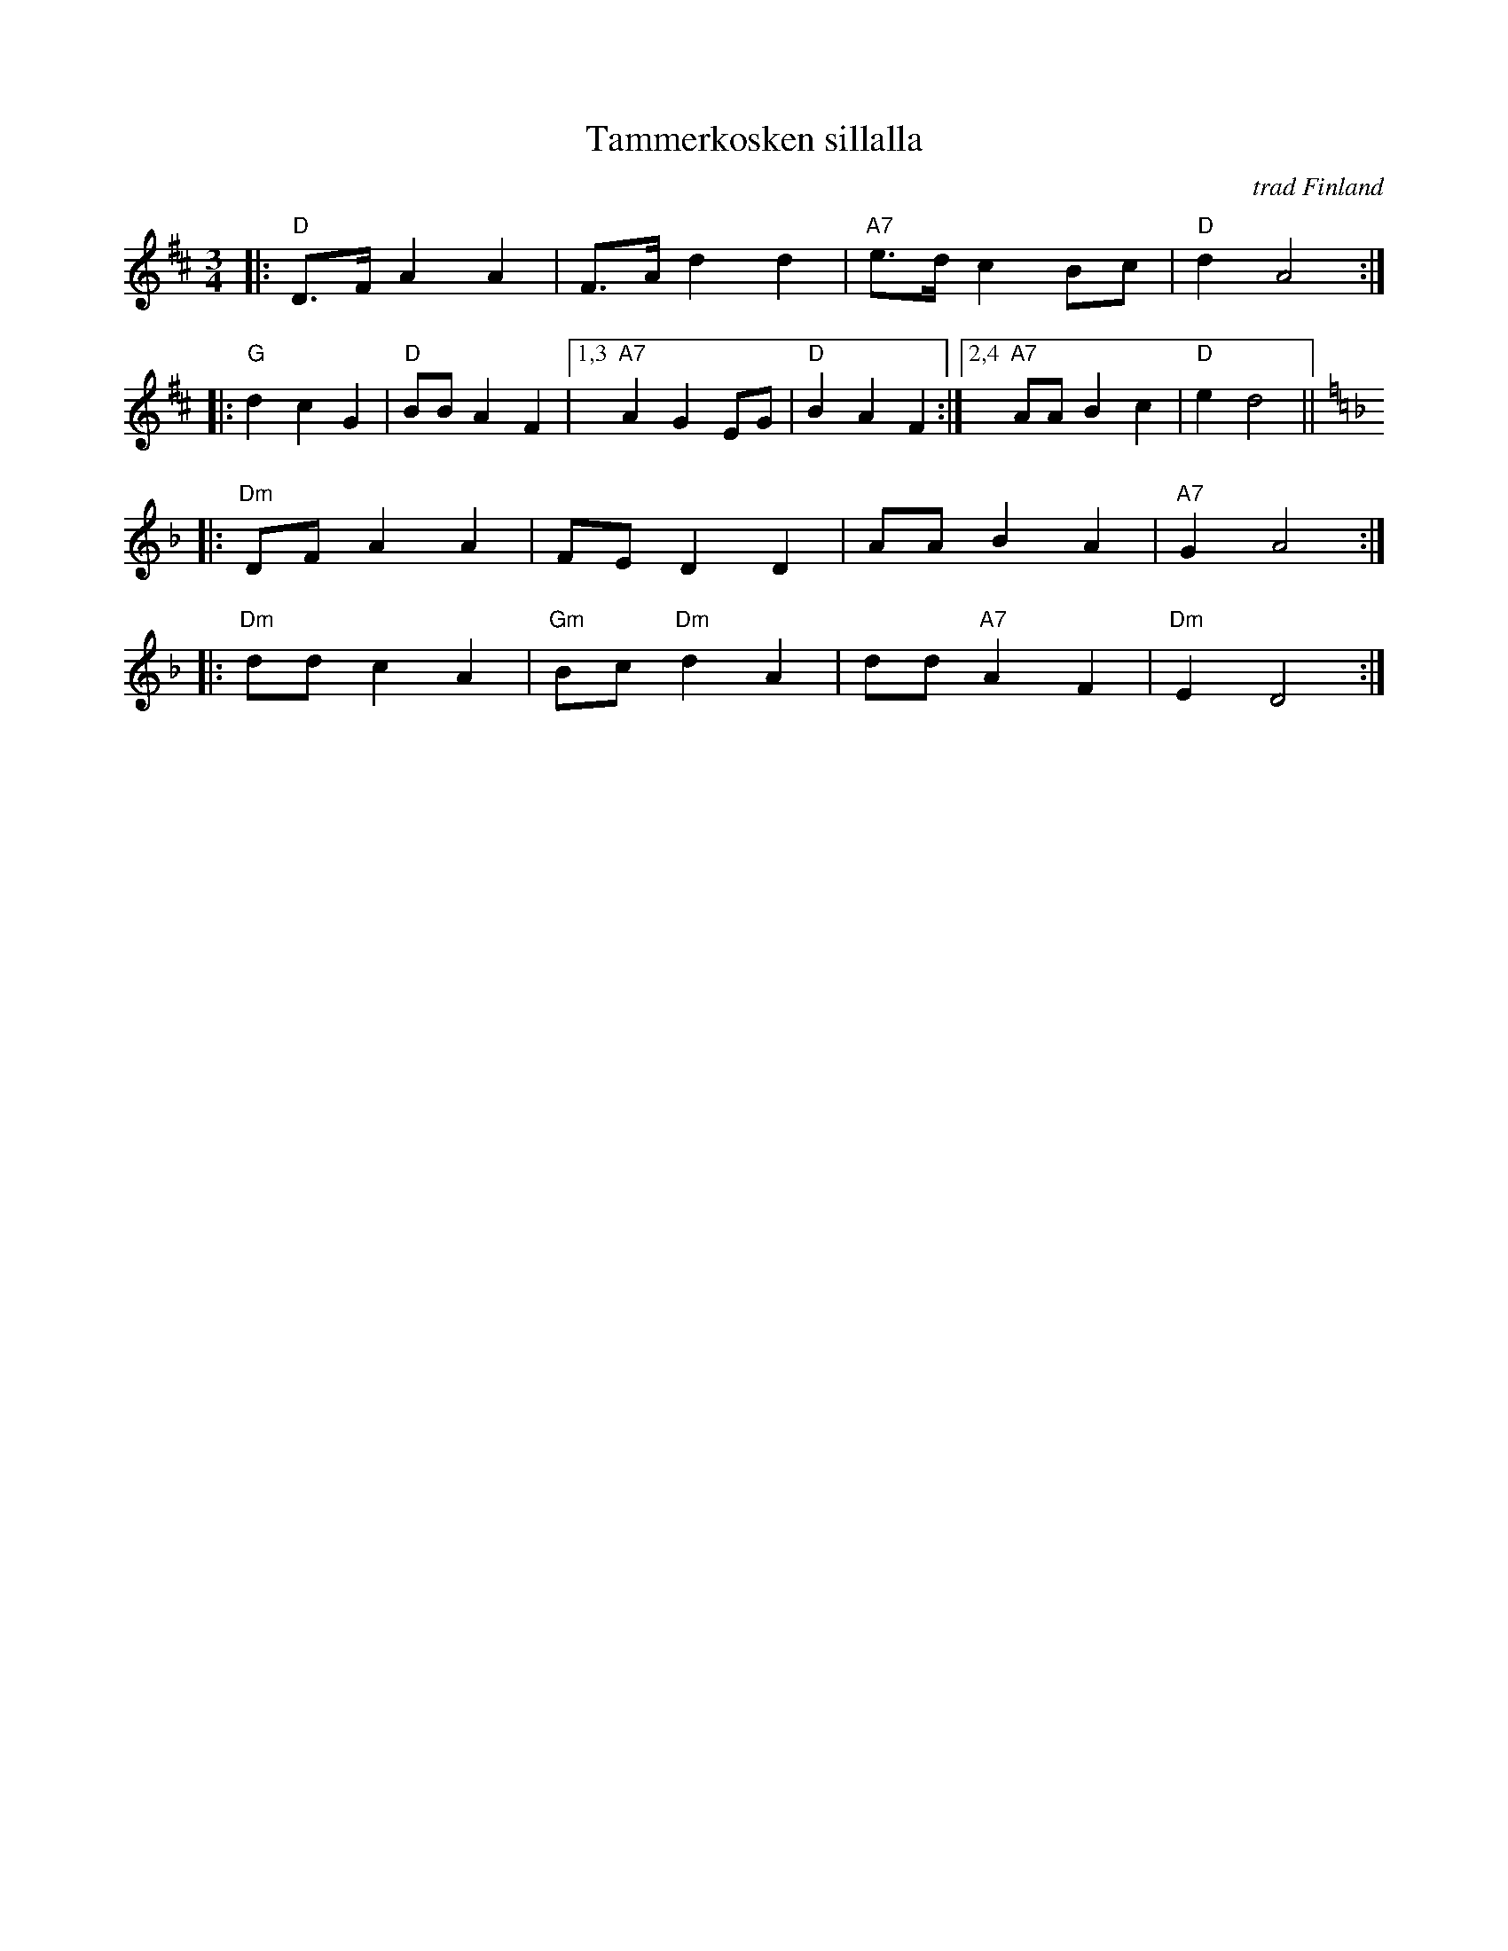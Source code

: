 X: 1
T: Tammerkosken sillalla
O: trad Finland
Z: John Chambers <jc:trillian.mit.edu>
B: Pelimannis\"avelmi\a v.1, Pelimannikilta ry, (Fazer 1971)
M: 3/4
L: 1/8
K: D
|: "D"D>F A2 A2 | F>A d2 d2 | "A7"e>d c2 Bc | "D"d2 A4 :|
|: "G"d2 c2 G2 | "D"BB A2 F2 |1,3 "A7"A2 G2 EG | "D"B2 A2 F2 \
                            :|2,4 "A7"AA B2 c2 | "D"e2 d4 ||[K:Dm]
|: "Dm"DF A2 A2 | FE D2 D2 | AA B2 A2 | "A7"G2 A4 :|
|: "Dm"dd c2 A2 | "Gm"Bc "Dm"d2 A2 | dd "A7"A2 F2 | "Dm"E2 D4 :|
